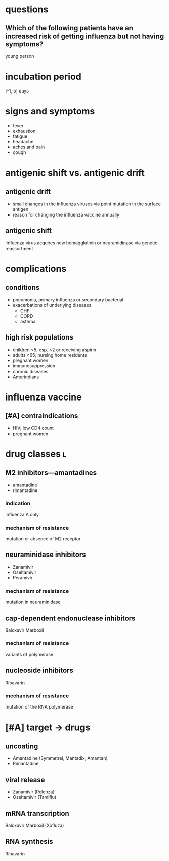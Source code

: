 * questions
** Which of the following patients have an increased risk of getting influenza but not having symptoms?
young person
* incubation period
[-1, 5] days
* signs and symptoms
- fever
- exhaustion
- fatigue
- headache
- aches and pain
- cough
* antigenic shift vs. antigenic drift
** antigenic drift
- small changes in the influenza viruses via point mutation in the surface antigen
- reason for changing the influenza vaccine annually
** antigenic shift
influenza virus acquires new hemagglutinin or neuramidinase via genetic reassortment
* complications
** conditions
- pneumonia, primary influenza or secondary bacterial
- exacerbations of underlying diseases
  - CHF
  - COPD
  - asthma
** high risk populations
- children <5; esp. <2 or receiving aspirin
- adults ≥65; nursing home residents
- pregnant women
- immunosuppression
- chronic diseases
- Amerindians
* influenza vaccine
** [#A] contraindications
- HIV; low CD4 count
- pregnant women
* drug classes :l:
** M2 inhibitors---amantadines
- amantadine
- rimantadine
*** indication
influenza A only
*** mechanism of resistance
mutation or absence of M2 receptor
** neuraminidase inhibitors
- Zanamivir
- Oseltamivir
- Peramivir
*** mechanism of resistance
mutation in neuraminidase
** cap-dependent endonuclease inhibitors
Baloxavir Marboxil
*** mechanism of resistance
variants of polymerase
** nucleoside inhibitors
Ribavarin
*** mechanism of resistance
mutation of the RNA polymerase
* [#A] target → drugs
** uncoating
- Amantadine (Symmetrel, Mantadix, Amantan)
- Rimantadine
** viral release
- Zanamivir (Relenza)
- Oseltamivir (Tamiflu)
** mRNA transcription
Baloxavir Marboxil (Xofluza)
** RNA synthesis
Ribavarin
